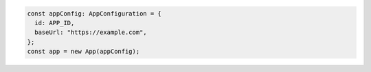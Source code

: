 .. code-block:: typescript

   const appConfig: AppConfiguration = {
     id: APP_ID,
     baseUrl: "https://example.com",
   };
   const app = new App(appConfig);
